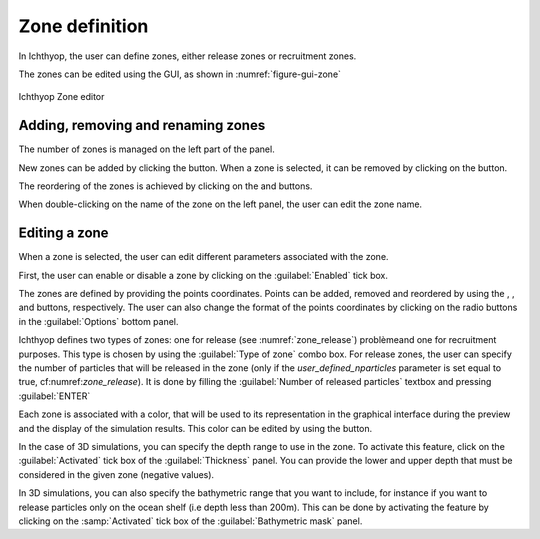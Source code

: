 Zone definition
##################

.. |list-add| image:: _static/ico22/list-add.png
.. |list-remove| image:: _static/ico22/list-remove.png
.. |down| image:: _static/ico22/down.png
.. |up| image:: _static/ico22/up.png
.. |color| image:: _static/ico22/fill-color.png

In Ichthyop, the user can define zones, either release zones or recruitment zones. 

The zones can be edited using the GUI, as shown in :numref:`figure-gui-zone`

.. _figure-gui-zone: 

.. figure:: _static/zone.png
    :width: 600px
    :align: center
    
    Ichthyop Zone editor
    
Adding, removing and renaming zones
++++++++++++++++++++++++++++++++++++++++++++++

The number of zones is managed on the left part of the panel.

New zones can be added by clicking the |list-add| button. When a zone is selected, it can be removed by 
clicking on the |list-remove| button. 

The reordering of the zones is achieved by clicking on the |up| and |down| buttons.

When double-clicking on the name of the zone on the left panel, the user can edit the zone name.

Editing a zone
++++++++++++++++++++++++++++++++++++

When a zone is selected, the user can edit different parameters associated with the zone.

First, the user can enable or disable a zone by clicking on the :guilabel:`Enabled` tick box.

The zones are defined by providing the points coordinates. Points can be added, removed and reordered by using the 
|list-add|, |list-remove|, |up| and |down| buttons, respectively. The user can also change the format of the points coordinates by clicking on the radio buttons in the :guilabel:`Options` bottom panel.

Ichthyop defines two types of zones: one for release (see :numref:`zone_release`) problèmeand one for recruitment purposes.
This type is chosen by using the :guilabel:`Type of zone` combo box. For release zones, the user can specify the number of
particles that will be released in the zone (only if the `user_defined_nparticles` parameter is 
set equal to true, cf:numref:`zone_release`). It is done by filling the :guilabel:`Number of released particles` textbox
and pressing :guilabel:`ENTER`

Each zone is associated with a color, that will be used to its representation in the graphical interface during the
preview and the display of the simulation results. 
This color can be edited by using the |color| button.

In the case of 3D simulations, you can specify the depth range to use in the zone. To activate this feature, 
click on the :guilabel:`Activated` tick box of the :guilabel:`Thickness` panel.
You can provide the lower and upper depth that must be considered in the given zone (negative values).

In 3D simulations, you can also specify the bathymetric range that you want to include, for 
instance if you want to release particles only 
on the ocean shelf (i.e depth less than 200m). This can be done by activating the feature by clicking on the
:samp:`Activated` tick box of the :guilabel:`Bathymetric mask` panel.